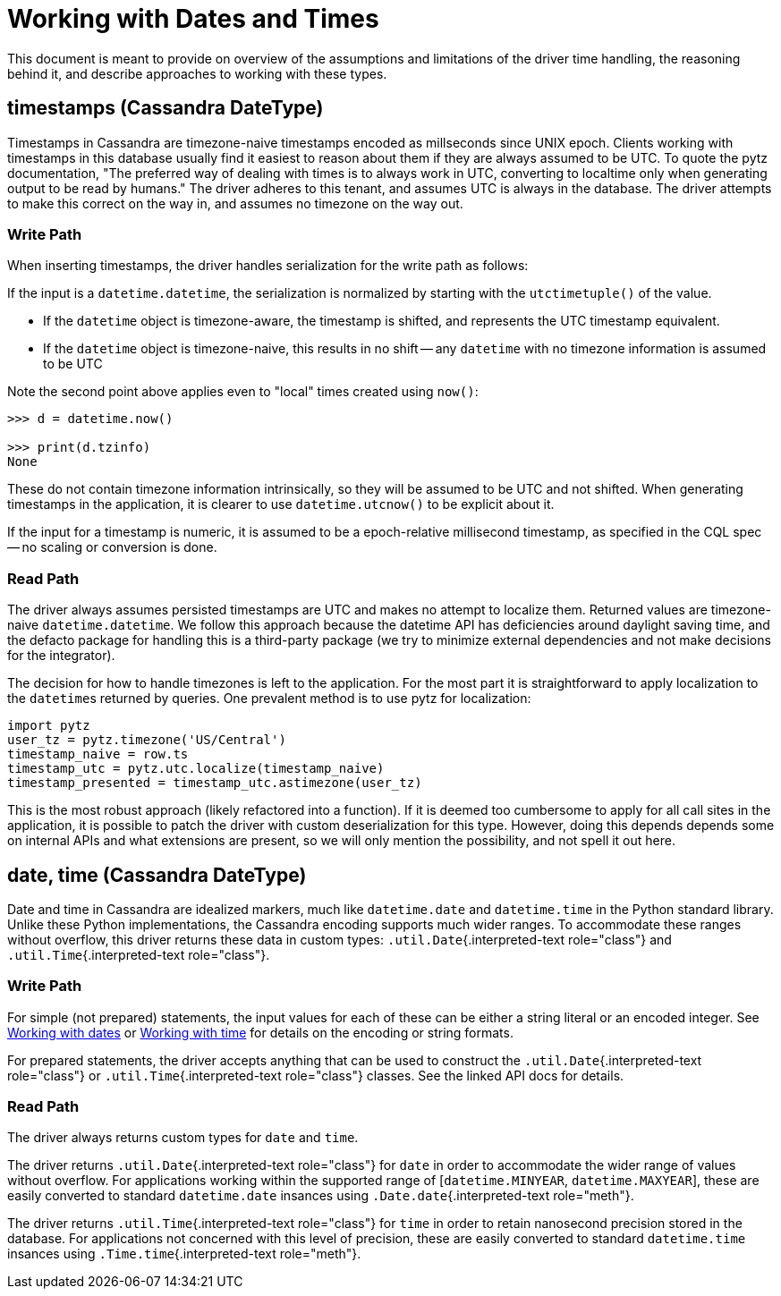 = Working with Dates and Times

This document is meant to provide on overview of the assumptions and limitations of the driver time handling, the reasoning behind it, and describe approaches to working with these types.

== timestamps (Cassandra DateType)

Timestamps in Cassandra are timezone-naive timestamps encoded as millseconds since UNIX epoch.
Clients working with timestamps in this database usually find it easiest to reason about them if they are always assumed to be UTC.
To quote the pytz documentation, "The preferred way of dealing with times is to always work in UTC, converting to localtime only when generating output to be read by humans." The driver adheres to this tenant, and assumes UTC is always in the database.
The driver attempts to make this correct on the way in, and assumes no timezone on the way out.

=== Write Path

When inserting timestamps, the driver handles serialization for the write path as follows:

If the input is a `datetime.datetime`, the serialization is normalized by starting with the `utctimetuple()` of the value.

* If the `datetime` object is timezone-aware, the timestamp is shifted, and represents the UTC timestamp equivalent.
* If the `datetime` object is timezone-naive, this results in no shift -- any `datetime` with no timezone information is assumed to be UTC

Note the second point above applies even to "local" times created using `now()`:

....
>>> d = datetime.now()

>>> print(d.tzinfo)
None
....

These do not contain timezone information intrinsically, so they will be assumed to be UTC and not shifted.
When generating timestamps in the application, it is clearer to use `datetime.utcnow()` to be explicit about it.

If the input for a timestamp is numeric, it is assumed to be a epoch-relative millisecond timestamp, as specified in the CQL spec -- no scaling or conversion is done.

=== Read Path

The driver always assumes persisted timestamps are UTC and makes no attempt to localize them.
Returned values are timezone-naive `datetime.datetime`.
We follow this approach because the datetime API has deficiencies around daylight saving time, and the defacto package for handling this is a third-party package (we try to minimize external dependencies and not make decisions for the integrator).

The decision for how to handle timezones is left to the application.
For the most part it is straightforward to apply localization to the ``datetime``s returned by queries.
One prevalent method is to use pytz for localization:

 import pytz
 user_tz = pytz.timezone('US/Central')
 timestamp_naive = row.ts
 timestamp_utc = pytz.utc.localize(timestamp_naive)
 timestamp_presented = timestamp_utc.astimezone(user_tz)

This is the most robust approach (likely refactored into a function).
If it is deemed too cumbersome to apply for all call sites in the application, it is possible to patch the driver with custom deserialization for this type.
However, doing this depends depends some on internal APIs and what extensions are present, so we will only mention the possibility, and not spell it out here.

== date, time (Cassandra DateType)

Date and time in Cassandra are idealized markers, much like `datetime.date` and `datetime.time` in the Python standard library.
Unlike these Python implementations, the Cassandra encoding supports much wider ranges.
To accommodate these ranges without overflow, this driver returns these data in custom types: `.util.Date`{.interpreted-text role="class"} and `.util.Time`{.interpreted-text role="class"}.

=== Write Path

For simple (not prepared) statements, the input values for each of these can be either a string literal or an encoded integer.
See https://github.com/apache/cassandra/blob/trunk/doc/cql3/CQL.textile#working-with-dates[Working with dates] or https://github.com/apache/cassandra/blob/trunk/doc/cql3/CQL.textile#working-with-time[Working with time] for details on the encoding or string formats.

For prepared statements, the driver accepts anything that can be used to construct the `.util.Date`{.interpreted-text role="class"} or `.util.Time`{.interpreted-text role="class"} classes.
See the linked API docs for details.

=== Read Path

The driver always returns custom types for `date` and `time`.

The driver returns `.util.Date`{.interpreted-text role="class"} for `date` in order to accommodate the wider range of values without overflow.
For applications working within the supported range of [`datetime.MINYEAR`, `datetime.MAXYEAR`], these are easily converted to standard `datetime.date` insances using `.Date.date`{.interpreted-text role="meth"}.

The driver returns `.util.Time`{.interpreted-text role="class"} for `time` in order to retain nanosecond precision stored in the database.
For applications not concerned with this level of precision, these are easily converted to standard `datetime.time` insances using `.Time.time`{.interpreted-text role="meth"}.
